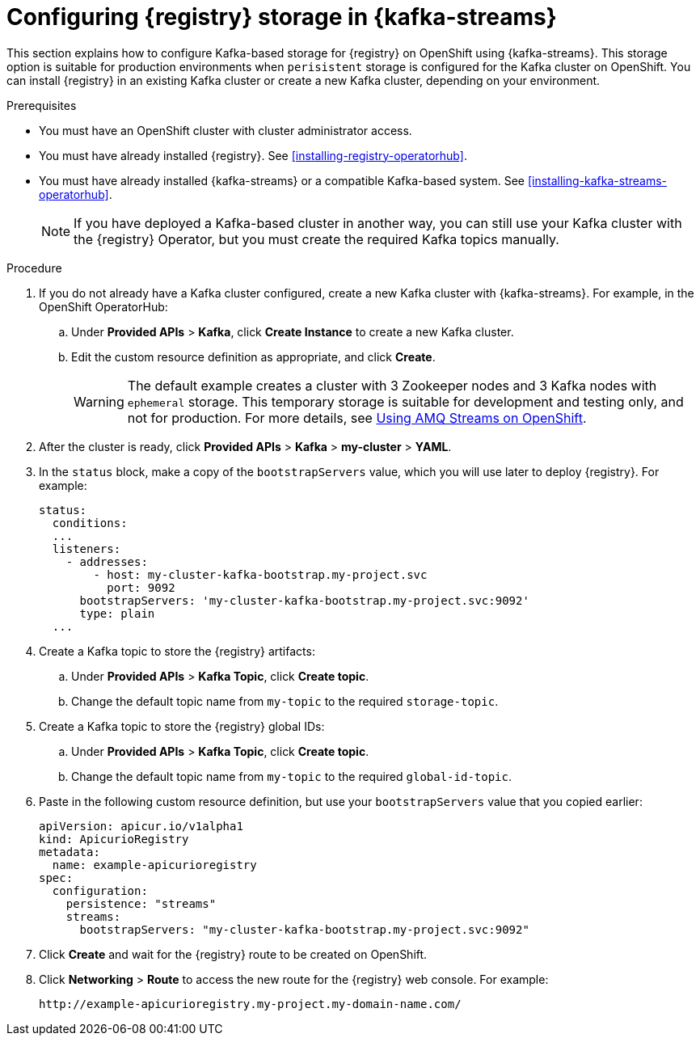 // Metadata created by nebel
// ParentAssemblies: assemblies/getting-started/as_installing-the-registry.adoc

[id="setting-up-kafka-streams-storage"]


//Use OpenShift for now until Helm chart available for Kubernetes
= Configuring {registry} storage in {kafka-streams} 

This section explains how to configure Kafka-based storage for {registry} on OpenShift using {kafka-streams}. This storage option is suitable for production environments when `perisistent` storage is configured for the Kafka cluster on OpenShift. You can install {registry} in an existing Kafka cluster or create a new Kafka cluster, depending on your environment.

.Prerequisites
* You must have an OpenShift cluster with cluster administrator access.
* You must have already installed {registry}. See xref:installing-registry-operatorhub[].
* You must have already installed {kafka-streams} or a compatible Kafka-based system. See xref:installing-kafka-streams-operatorhub[].
+
NOTE: If you have deployed a Kafka-based cluster in another way, you can still use your Kafka cluster with the {registry} Operator, but you must create the required Kafka topics manually.

.Procedure

. If you do not already have a Kafka cluster configured, create a new Kafka cluster with {kafka-streams}. For example, in the OpenShift OperatorHub:
+
ifdef::apicurio-registry[]
.. Click *Installed Operators* > *{kafka-streams}*.
endif::[]
ifdef::rh-service-registry[]
.. Click *Installed Operators* > *Red Hat Integration - {kafka-streams}*.
endif::[]
.. Under *Provided APIs* > *Kafka*, click *Create Instance* to create a new Kafka cluster.
.. Edit the custom resource definition as appropriate, and click *Create*. 
+
WARNING: The default example creates a cluster with 3 Zookeeper nodes and 3 Kafka nodes with `ephemeral` storage. This temporary storage is suitable for development and testing only, and not for production. For more details, see link:https://access.redhat.com/documentation/en-us/red_hat_amq/{amq-version}/html/using_amq_streams_on_openshift/index?[Using AMQ Streams on OpenShift].

. After the cluster is ready, click *Provided APIs* > *Kafka* > *my-cluster* > *YAML*. 

. In the `status` block, make a copy of the `bootstrapServers` value, which you will use later to deploy {registry}. For example:
+
[source,yaml]
----
status:
  conditions:
  ...
  listeners:
    - addresses:
        - host: my-cluster-kafka-bootstrap.my-project.svc
          port: 9092
      bootstrapServers: 'my-cluster-kafka-bootstrap.my-project.svc:9092'
      type: plain
  ...
----

. Create a Kafka topic to store the {registry} artifacts:
+
.. Under *Provided APIs* > *Kafka Topic*, click *Create topic*. 
.. Change the default topic name from `my-topic` to the required `storage-topic`.

. Create a Kafka topic to store the {registry} global IDs:
.. Under *Provided APIs* > *Kafka Topic*, click *Create topic*.
.. Change the default topic name from `my-topic` to the required `global-id-topic`.
ifdef::apicurio-registry[]
. Click *Installed Operators* > *{registry}* > *ApicurioRegistry* > *Create ApicurioRegistry*. 
endif::[]
ifdef::rh-service-registry[]
. Click *Installed Operators* > *Red Hat Integration - {registry}* > *ApicurioRegistry* > *Create ApicurioRegistry*. 
endif::[]
. Paste in the following custom resource definition, but use your `bootstrapServers` value that you copied earlier: 
+
[source,yaml]
----
apiVersion: apicur.io/v1alpha1
kind: ApicurioRegistry
metadata:
  name: example-apicurioregistry
spec:
  configuration:
    persistence: "streams"
    streams:
      bootstrapServers: "my-cluster-kafka-bootstrap.my-project.svc:9092"
----
      
. Click *Create* and wait for the {registry} route to be created on OpenShift.

. Click *Networking* > *Route* to access the new route for the {registry} web console. For example:
+
[source]
----
http://example-apicurioregistry.my-project.my-domain-name.com/   
----

.Additional resources

ifdef::apicurio-registry[]
For more details on installing Strimzi and on creating Kafka clusters and topics, see https://strimzi.io/docs/overview/latest/
endif::[]

ifdef::rh-service-registry[]
//* For more details, including how to configure Transport Layer Security (TLS) and Salted Challenge Response Authentication Mechanism (SCRAM), see the link:https://github.com/redhat-integration/apicurio-registry-install-examples[example custom resource definitions] provided for registry installation.
* For more details on creating Kafka clusters and topics using {kafka-streams}, see link:https://access.redhat.com/documentation/en-us/red_hat_amq/{amq-version}/html/using_amq_streams_on_openshift/index?[Using AMQ Streams on OpenShift].
endif::[]
